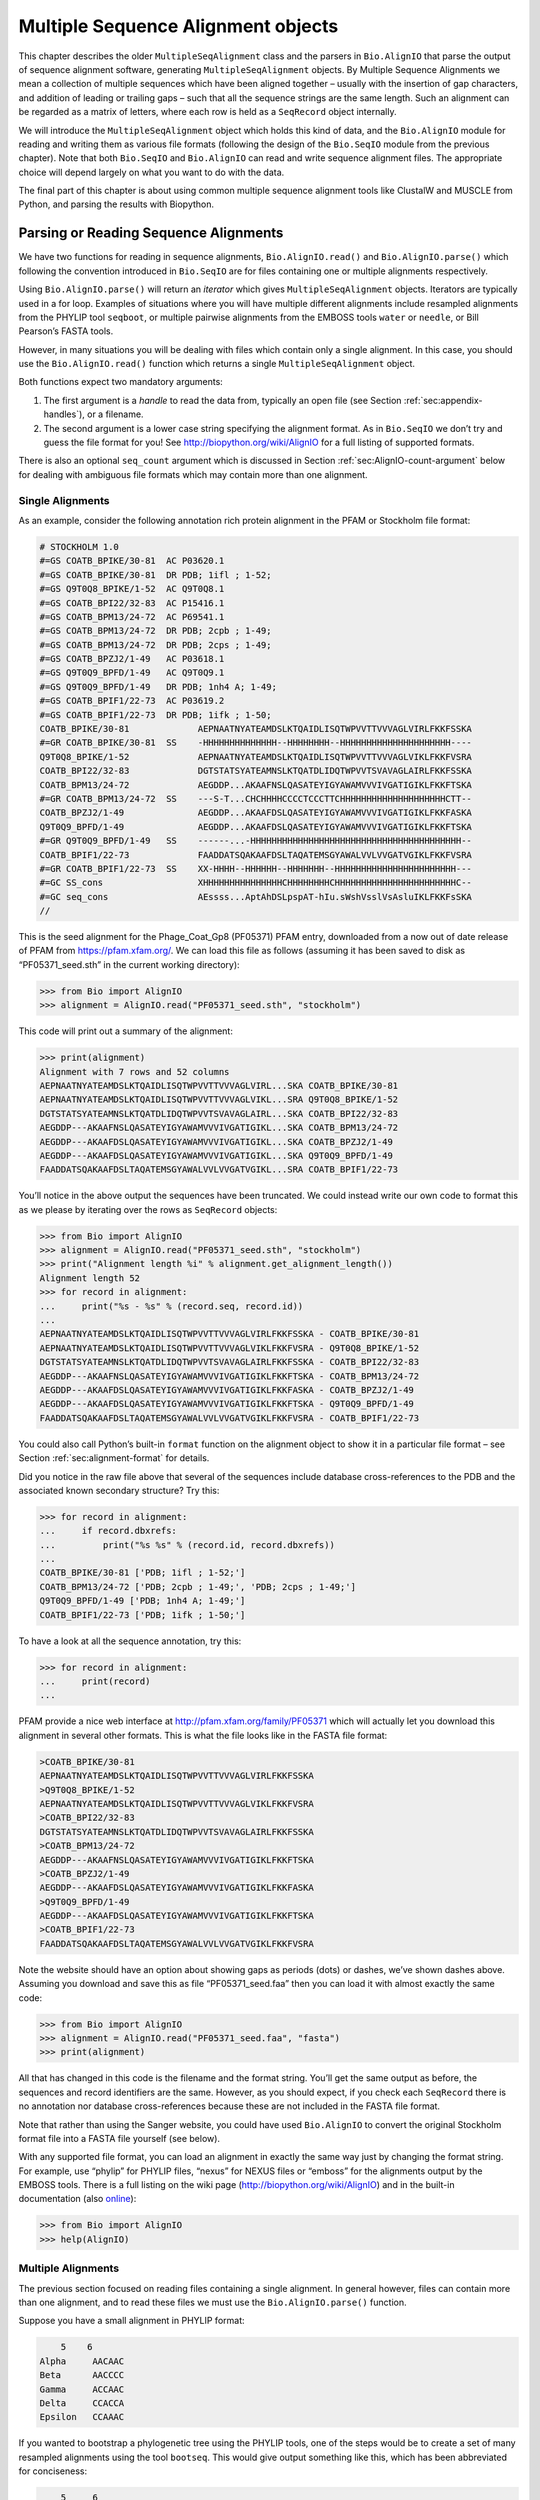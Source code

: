 .. _`chapter:msa`:

Multiple Sequence Alignment objects
===================================

This chapter describes the older ``MultipleSeqAlignment`` class and the
parsers in ``Bio.AlignIO`` that parse the output of sequence alignment
software, generating ``MultipleSeqAlignment`` objects. By Multiple
Sequence Alignments we mean a collection of multiple sequences which
have been aligned together – usually with the insertion of gap
characters, and addition of leading or trailing gaps – such that all the
sequence strings are the same length. Such an alignment can be regarded
as a matrix of letters, where each row is held as a ``SeqRecord`` object
internally.

We will introduce the ``MultipleSeqAlignment`` object which holds this
kind of data, and the ``Bio.AlignIO`` module for reading and writing
them as various file formats (following the design of the ``Bio.SeqIO``
module from the previous chapter). Note that both ``Bio.SeqIO`` and
``Bio.AlignIO`` can read and write sequence alignment files. The
appropriate choice will depend largely on what you want to do with the
data.

The final part of this chapter is about using common multiple sequence
alignment tools like ClustalW and MUSCLE from Python, and parsing the
results with Biopython.

Parsing or Reading Sequence Alignments
--------------------------------------

We have two functions for reading in sequence alignments,
``Bio.AlignIO.read()`` and ``Bio.AlignIO.parse()`` which following the
convention introduced in ``Bio.SeqIO`` are for files containing one or
multiple alignments respectively.

Using ``Bio.AlignIO.parse()`` will return an *iterator* which gives
``MultipleSeqAlignment`` objects. Iterators are typically used in a for
loop. Examples of situations where you will have multiple different
alignments include resampled alignments from the PHYLIP tool
``seqboot``, or multiple pairwise alignments from the EMBOSS tools
``water`` or ``needle``, or Bill Pearson’s FASTA tools.

However, in many situations you will be dealing with files which contain
only a single alignment. In this case, you should use the
``Bio.AlignIO.read()`` function which returns a single
``MultipleSeqAlignment`` object.

Both functions expect two mandatory arguments:

#. The first argument is a *handle* to read the data from, typically an
   open file (see
   Section :ref:`sec:appendix-handles`), or a
   filename.

#. The second argument is a lower case string specifying the alignment
   format. As in ``Bio.SeqIO`` we don’t try and guess the file format
   for you! See http://biopython.org/wiki/AlignIO for a full listing of
   supported formats.

There is also an optional ``seq_count`` argument which is discussed in
Section :ref:`sec:AlignIO-count-argument` below for dealing with
ambiguous file formats which may contain more than one alignment.

Single Alignments
~~~~~~~~~~~~~~~~~

As an example, consider the following annotation rich protein alignment
in the PFAM or Stockholm file format:

.. code:: text

   # STOCKHOLM 1.0
   #=GS COATB_BPIKE/30-81  AC P03620.1
   #=GS COATB_BPIKE/30-81  DR PDB; 1ifl ; 1-52;
   #=GS Q9T0Q8_BPIKE/1-52  AC Q9T0Q8.1
   #=GS COATB_BPI22/32-83  AC P15416.1
   #=GS COATB_BPM13/24-72  AC P69541.1
   #=GS COATB_BPM13/24-72  DR PDB; 2cpb ; 1-49;
   #=GS COATB_BPM13/24-72  DR PDB; 2cps ; 1-49;
   #=GS COATB_BPZJ2/1-49   AC P03618.1
   #=GS Q9T0Q9_BPFD/1-49   AC Q9T0Q9.1
   #=GS Q9T0Q9_BPFD/1-49   DR PDB; 1nh4 A; 1-49;
   #=GS COATB_BPIF1/22-73  AC P03619.2
   #=GS COATB_BPIF1/22-73  DR PDB; 1ifk ; 1-50;
   COATB_BPIKE/30-81             AEPNAATNYATEAMDSLKTQAIDLISQTWPVVTTVVVAGLVIRLFKKFSSKA
   #=GR COATB_BPIKE/30-81  SS    -HHHHHHHHHHHHHH--HHHHHHHH--HHHHHHHHHHHHHHHHHHHHH----
   Q9T0Q8_BPIKE/1-52             AEPNAATNYATEAMDSLKTQAIDLISQTWPVVTTVVVAGLVIKLFKKFVSRA
   COATB_BPI22/32-83             DGTSTATSYATEAMNSLKTQATDLIDQTWPVVTSVAVAGLAIRLFKKFSSKA
   COATB_BPM13/24-72             AEGDDP...AKAAFNSLQASATEYIGYAWAMVVVIVGATIGIKLFKKFTSKA
   #=GR COATB_BPM13/24-72  SS    ---S-T...CHCHHHHCCCCTCCCTTCHHHHHHHHHHHHHHHHHHHHCTT--
   COATB_BPZJ2/1-49              AEGDDP...AKAAFDSLQASATEYIGYAWAMVVVIVGATIGIKLFKKFASKA
   Q9T0Q9_BPFD/1-49              AEGDDP...AKAAFDSLQASATEYIGYAWAMVVVIVGATIGIKLFKKFTSKA
   #=GR Q9T0Q9_BPFD/1-49   SS    ------...-HHHHHHHHHHHHHHHHHHHHHHHHHHHHHHHHHHHHHHHH--
   COATB_BPIF1/22-73             FAADDATSQAKAAFDSLTAQATEMSGYAWALVVLVVGATVGIKLFKKFVSRA
   #=GR COATB_BPIF1/22-73  SS    XX-HHHH--HHHHHH--HHHHHHH--HHHHHHHHHHHHHHHHHHHHHHH---
   #=GC SS_cons                  XHHHHHHHHHHHHHHHCHHHHHHHHCHHHHHHHHHHHHHHHHHHHHHHHC--
   #=GC seq_cons                 AEssss...AptAhDSLpspAT-hIu.sWshVsslVsAsluIKLFKKFsSKA
   //

This is the seed alignment for the Phage_Coat_Gp8 (PF05371) PFAM entry,
downloaded from a now out of date release of PFAM from
https://pfam.xfam.org/. We can load this file as follows (assuming it
has been saved to disk as “PF05371_seed.sth” in the current working
directory):

.. doctest examples

.. code:: pycon

   >>> from Bio import AlignIO
   >>> alignment = AlignIO.read("PF05371_seed.sth", "stockholm")

This code will print out a summary of the alignment:

.. cont-doctest

.. code:: pycon

   >>> print(alignment)
   Alignment with 7 rows and 52 columns
   AEPNAATNYATEAMDSLKTQAIDLISQTWPVVTTVVVAGLVIRL...SKA COATB_BPIKE/30-81
   AEPNAATNYATEAMDSLKTQAIDLISQTWPVVTTVVVAGLVIKL...SRA Q9T0Q8_BPIKE/1-52
   DGTSTATSYATEAMNSLKTQATDLIDQTWPVVTSVAVAGLAIRL...SKA COATB_BPI22/32-83
   AEGDDP---AKAAFNSLQASATEYIGYAWAMVVVIVGATIGIKL...SKA COATB_BPM13/24-72
   AEGDDP---AKAAFDSLQASATEYIGYAWAMVVVIVGATIGIKL...SKA COATB_BPZJ2/1-49
   AEGDDP---AKAAFDSLQASATEYIGYAWAMVVVIVGATIGIKL...SKA Q9T0Q9_BPFD/1-49
   FAADDATSQAKAAFDSLTAQATEMSGYAWALVVLVVGATVGIKL...SRA COATB_BPIF1/22-73

You’ll notice in the above output the sequences have been truncated. We
could instead write our own code to format this as we please by
iterating over the rows as ``SeqRecord`` objects:

.. doctest examples

.. code:: pycon

   >>> from Bio import AlignIO
   >>> alignment = AlignIO.read("PF05371_seed.sth", "stockholm")
   >>> print("Alignment length %i" % alignment.get_alignment_length())
   Alignment length 52
   >>> for record in alignment:
   ...     print("%s - %s" % (record.seq, record.id))
   ...
   AEPNAATNYATEAMDSLKTQAIDLISQTWPVVTTVVVAGLVIRLFKKFSSKA - COATB_BPIKE/30-81
   AEPNAATNYATEAMDSLKTQAIDLISQTWPVVTTVVVAGLVIKLFKKFVSRA - Q9T0Q8_BPIKE/1-52
   DGTSTATSYATEAMNSLKTQATDLIDQTWPVVTSVAVAGLAIRLFKKFSSKA - COATB_BPI22/32-83
   AEGDDP---AKAAFNSLQASATEYIGYAWAMVVVIVGATIGIKLFKKFTSKA - COATB_BPM13/24-72
   AEGDDP---AKAAFDSLQASATEYIGYAWAMVVVIVGATIGIKLFKKFASKA - COATB_BPZJ2/1-49
   AEGDDP---AKAAFDSLQASATEYIGYAWAMVVVIVGATIGIKLFKKFTSKA - Q9T0Q9_BPFD/1-49
   FAADDATSQAKAAFDSLTAQATEMSGYAWALVVLVVGATVGIKLFKKFVSRA - COATB_BPIF1/22-73

You could also call Python’s built-in ``format`` function on the
alignment object to show it in a particular file format – see
Section :ref:`sec:alignment-format` for details.

Did you notice in the raw file above that several of the sequences
include database cross-references to the PDB and the associated known
secondary structure? Try this:

.. cont-doctest

.. code:: pycon

   >>> for record in alignment:
   ...     if record.dbxrefs:
   ...         print("%s %s" % (record.id, record.dbxrefs))
   ...
   COATB_BPIKE/30-81 ['PDB; 1ifl ; 1-52;']
   COATB_BPM13/24-72 ['PDB; 2cpb ; 1-49;', 'PDB; 2cps ; 1-49;']
   Q9T0Q9_BPFD/1-49 ['PDB; 1nh4 A; 1-49;']
   COATB_BPIF1/22-73 ['PDB; 1ifk ; 1-50;']

To have a look at all the sequence annotation, try this:

.. code:: pycon

   >>> for record in alignment:
   ...     print(record)
   ...

PFAM provide a nice web interface at http://pfam.xfam.org/family/PF05371
which will actually let you download this alignment in several other
formats. This is what the file looks like in the FASTA file format:

.. code:: text

   >COATB_BPIKE/30-81
   AEPNAATNYATEAMDSLKTQAIDLISQTWPVVTTVVVAGLVIRLFKKFSSKA
   >Q9T0Q8_BPIKE/1-52
   AEPNAATNYATEAMDSLKTQAIDLISQTWPVVTTVVVAGLVIKLFKKFVSRA
   >COATB_BPI22/32-83
   DGTSTATSYATEAMNSLKTQATDLIDQTWPVVTSVAVAGLAIRLFKKFSSKA
   >COATB_BPM13/24-72
   AEGDDP---AKAAFNSLQASATEYIGYAWAMVVVIVGATIGIKLFKKFTSKA
   >COATB_BPZJ2/1-49
   AEGDDP---AKAAFDSLQASATEYIGYAWAMVVVIVGATIGIKLFKKFASKA
   >Q9T0Q9_BPFD/1-49
   AEGDDP---AKAAFDSLQASATEYIGYAWAMVVVIVGATIGIKLFKKFTSKA
   >COATB_BPIF1/22-73
   FAADDATSQAKAAFDSLTAQATEMSGYAWALVVLVVGATVGIKLFKKFVSRA

Note the website should have an option about showing gaps as periods
(dots) or dashes, we’ve shown dashes above. Assuming you download and
save this as file “PF05371_seed.faa” then you can load it with almost
exactly the same code:

.. code:: pycon

   >>> from Bio import AlignIO
   >>> alignment = AlignIO.read("PF05371_seed.faa", "fasta")
   >>> print(alignment)

All that has changed in this code is the filename and the format string.
You’ll get the same output as before, the sequences and record
identifiers are the same. However, as you should expect, if you check
each ``SeqRecord`` there is no annotation nor database cross-references
because these are not included in the FASTA file format.

Note that rather than using the Sanger website, you could have used
``Bio.AlignIO`` to convert the original Stockholm format file into a
FASTA file yourself (see below).

With any supported file format, you can load an alignment in exactly the
same way just by changing the format string. For example, use “phylip”
for PHYLIP files, “nexus” for NEXUS files or “emboss” for the alignments
output by the EMBOSS tools. There is a full listing on the wiki page
(http://biopython.org/wiki/AlignIO) and in the built-in documentation
(also
`online <http://biopython.org/docs/\bpversion/api/Bio.AlignIO.html>`__):

.. code:: pycon

   >>> from Bio import AlignIO
   >>> help(AlignIO)

Multiple Alignments
~~~~~~~~~~~~~~~~~~~

The previous section focused on reading files containing a single
alignment. In general however, files can contain more than one
alignment, and to read these files we must use the
``Bio.AlignIO.parse()`` function.

Suppose you have a small alignment in PHYLIP format:

.. code:: text

       5    6
   Alpha     AACAAC
   Beta      AACCCC
   Gamma     ACCAAC
   Delta     CCACCA
   Epsilon   CCAAAC

If you wanted to bootstrap a phylogenetic tree using the PHYLIP tools,
one of the steps would be to create a set of many resampled alignments
using the tool ``bootseq``. This would give output something like this,
which has been abbreviated for conciseness:

.. code:: text

       5     6
   Alpha     AAACCA
   Beta      AAACCC
   Gamma     ACCCCA
   Delta     CCCAAC
   Epsilon   CCCAAA
       5     6
   Alpha     AAACAA
   Beta      AAACCC
   Gamma     ACCCAA
   Delta     CCCACC
   Epsilon   CCCAAA
       5     6
   Alpha     AAAAAC
   Beta      AAACCC
   Gamma     AACAAC
   Delta     CCCCCA
   Epsilon   CCCAAC
   ...
       5     6
   Alpha     AAAACC
   Beta      ACCCCC
   Gamma     AAAACC
   Delta     CCCCAA
   Epsilon   CAAACC

If you wanted to read this in using ``Bio.AlignIO`` you could use:

.. code:: pycon

   >>> from Bio import AlignIO
   >>> alignments = AlignIO.parse("resampled.phy", "phylip")
   >>> for alignment in alignments:
   ...     print(alignment)
   ...     print()
   ...

This would give the following output, again abbreviated for display:

.. code:: text

   Alignment with 5 rows and 6 columns
   AAACCA Alpha
   AAACCC Beta
   ACCCCA Gamma
   CCCAAC Delta
   CCCAAA Epsilon

   Alignment with 5 rows and 6 columns
   AAACAA Alpha
   AAACCC Beta
   ACCCAA Gamma
   CCCACC Delta
   CCCAAA Epsilon

   Alignment with 5 rows and 6 columns
   AAAAAC Alpha
   AAACCC Beta
   AACAAC Gamma
   CCCCCA Delta
   CCCAAC Epsilon

   ...

   Alignment with 5 rows and 6 columns
   AAAACC Alpha
   ACCCCC Beta
   AAAACC Gamma
   CCCCAA Delta
   CAAACC Epsilon

As with the function ``Bio.SeqIO.parse()``, using
``Bio.AlignIO.parse()`` returns an iterator. If you want to keep all the
alignments in memory at once, which will allow you to access them in any
order, then turn the iterator into a list:

.. code:: pycon

   >>> from Bio import AlignIO
   >>> alignments = list(AlignIO.parse("resampled.phy", "phylip"))
   >>> last_align = alignments[-1]
   >>> first_align = alignments[0]

.. _`sec:AlignIO-count-argument`:

Ambiguous Alignments
~~~~~~~~~~~~~~~~~~~~

Many alignment file formats can explicitly store more than one
alignment, and the division between each alignment is clear. However,
when a general sequence file format has been used there is no such block
structure. The most common such situation is when alignments have been
saved in the FASTA file format. For example consider the following:

.. code:: text

   >Alpha
   ACTACGACTAGCTCAG--G
   >Beta
   ACTACCGCTAGCTCAGAAG
   >Gamma
   ACTACGGCTAGCACAGAAG
   >Alpha
   ACTACGACTAGCTCAGG--
   >Beta
   ACTACCGCTAGCTCAGAAG
   >Gamma
   ACTACGGCTAGCACAGAAG

This could be a single alignment containing six sequences (with repeated
identifiers). Or, judging from the identifiers, this is probably two
different alignments each with three sequences, which happen to all have
the same length.

What about this next example?

.. code:: text

   >Alpha
   ACTACGACTAGCTCAG--G
   >Beta
   ACTACCGCTAGCTCAGAAG
   >Alpha
   ACTACGACTAGCTCAGG--
   >Gamma
   ACTACGGCTAGCACAGAAG
   >Alpha
   ACTACGACTAGCTCAGG--
   >Delta
   ACTACGGCTAGCACAGAAG

Again, this could be a single alignment with six sequences. However this
time based on the identifiers we might guess this is three pairwise
alignments which by chance have all got the same lengths.

This final example is similar:

.. code:: text

   >Alpha
   ACTACGACTAGCTCAG--G
   >XXX
   ACTACCGCTAGCTCAGAAG
   >Alpha
   ACTACGACTAGCTCAGG
   >YYY
   ACTACGGCAAGCACAGG
   >Alpha
   --ACTACGAC--TAGCTCAGG
   >ZZZ
   GGACTACGACAATAGCTCAGG

In this third example, because of the differing lengths, this cannot be
treated as a single alignment containing all six records. However, it
could be three pairwise alignments.

Clearly trying to store more than one alignment in a FASTA file is not
ideal. However, if you are forced to deal with these as input files
``Bio.AlignIO`` can cope with the most common situation where all the
alignments have the same number of records. One example of this is a
collection of pairwise alignments, which can be produced by the EMBOSS
tools ``needle`` and ``water`` – although in this situation,
``Bio.AlignIO`` should be able to understand their native output using
“emboss” as the format string.

To interpret these FASTA examples as several separate alignments, we can
use ``Bio.AlignIO.parse()`` with the optional ``seq_count`` argument
which specifies how many sequences are expected in each alignment (in
these examples, 3, 2 and 2 respectively). For example, using the third
example as the input data:

.. code:: pycon

   >>> for alignment in AlignIO.parse(handle, "fasta", seq_count=2):
   ...     print("Alignment length %i" % alignment.get_alignment_length())
   ...     for record in alignment:
   ...         print("%s - %s" % (record.seq, record.id))
   ...     print()
   ...

giving:

.. code:: text

   Alignment length 19
   ACTACGACTAGCTCAG--G - Alpha
   ACTACCGCTAGCTCAGAAG - XXX

   Alignment length 17
   ACTACGACTAGCTCAGG - Alpha
   ACTACGGCAAGCACAGG - YYY

   Alignment length 21
   --ACTACGAC--TAGCTCAGG - Alpha
   GGACTACGACAATAGCTCAGG - ZZZ

Using ``Bio.AlignIO.read()`` or ``Bio.AlignIO.parse()`` without the
``seq_count`` argument would give a single alignment containing all six
records for the first two examples. For the third example, an exception
would be raised because the lengths differ preventing them being turned
into a single alignment.

If the file format itself has a block structure allowing ``Bio.AlignIO``
to determine the number of sequences in each alignment directly, then
the ``seq_count`` argument is not needed. If it is supplied, and doesn’t
agree with the file contents, an error is raised.

Note that this optional ``seq_count`` argument assumes each alignment in
the file has the same number of sequences. Hypothetically you may come
across stranger situations, for example a FASTA file containing several
alignments each with a different number of sequences – although I would
love to hear of a real world example of this. Assuming you cannot get
the data in a nicer file format, there is no straight forward way to
deal with this using ``Bio.AlignIO``. In this case, you could consider
reading in the sequences themselves using ``Bio.SeqIO`` and batching
them together to create the alignments as appropriate.

Writing Alignments
------------------

We’ve talked about using ``Bio.AlignIO.read()`` and
``Bio.AlignIO.parse()`` for alignment input (reading files), and now
we’ll look at ``Bio.AlignIO.write()`` which is for alignment output
(writing files). This is a function taking three arguments: some
``MultipleSeqAlignment`` objects (or for backwards compatibility the
obsolete ``Alignment`` objects), a handle or filename to write to, and a
sequence format.

Here is an example, where we start by creating a few
``MultipleSeqAlignment`` objects the hard way (by hand, rather than by
loading them from a file). Note we create some ``SeqRecord`` objects to
construct the alignment from.

.. doctest

.. code:: pycon

   >>> from Bio.Seq import Seq
   >>> from Bio.SeqRecord import SeqRecord
   >>> from Bio.Align import MultipleSeqAlignment
   >>> align1 = MultipleSeqAlignment(
   ...     [
   ...         SeqRecord(Seq("ACTGCTAGCTAG"), id="Alpha"),
   ...         SeqRecord(Seq("ACT-CTAGCTAG"), id="Beta"),
   ...         SeqRecord(Seq("ACTGCTAGDTAG"), id="Gamma"),
   ...     ]
   ... )
   >>> align2 = MultipleSeqAlignment(
   ...     [
   ...         SeqRecord(Seq("GTCAGC-AG"), id="Delta"),
   ...         SeqRecord(Seq("GACAGCTAG"), id="Epsilon"),
   ...         SeqRecord(Seq("GTCAGCTAG"), id="Zeta"),
   ...     ]
   ... )
   >>> align3 = MultipleSeqAlignment(
   ...     [
   ...         SeqRecord(Seq("ACTAGTACAGCTG"), id="Eta"),
   ...         SeqRecord(Seq("ACTAGTACAGCT-"), id="Theta"),
   ...         SeqRecord(Seq("-CTACTACAGGTG"), id="Iota"),
   ...     ]
   ... )
   >>> my_alignments = [align1, align2, align3]

Now we have a list of ``Alignment`` objects, we’ll write them to a
PHYLIP format file:

.. code:: pycon

   >>> from Bio import AlignIO
   >>> AlignIO.write(my_alignments, "my_example.phy", "phylip")

And if you open this file in your favorite text editor it should look
like this:

.. code:: text

    3 12
   Alpha      ACTGCTAGCT AG
   Beta       ACT-CTAGCT AG
   Gamma      ACTGCTAGDT AG
    3 9
   Delta      GTCAGC-AG
   Epislon    GACAGCTAG
   Zeta       GTCAGCTAG
    3 13
   Eta        ACTAGTACAG CTG
   Theta      ACTAGTACAG CT-
   Iota       -CTACTACAG GTG

Its more common to want to load an existing alignment, and save that,
perhaps after some simple manipulation like removing certain rows or
columns.

Suppose you wanted to know how many alignments the
``Bio.AlignIO.write()`` function wrote to the handle? If your alignments
were in a list like the example above, you could just use
``len(my_alignments)``, however you can’t do that when your records come
from a generator/iterator. Therefore the ``Bio.AlignIO.write()``
function returns the number of alignments written to the file.

*Note* - If you tell the ``Bio.AlignIO.write()`` function to write to a
file that already exists, the old file will be overwritten without any
warning.

.. _`sec:converting-alignments`:

Converting between sequence alignment file formats
~~~~~~~~~~~~~~~~~~~~~~~~~~~~~~~~~~~~~~~~~~~~~~~~~~

Converting between sequence alignment file formats with ``Bio.AlignIO``
works in the same way as converting between sequence file formats with
``Bio.SeqIO``
(Section :ref:`sec:SeqIO-conversion`). We load
generally the alignment(s) using ``Bio.AlignIO.parse()`` and then save
them using the ``Bio.AlignIO.write()`` – or just use the
``Bio.AlignIO.convert()`` helper function.

For this example, we’ll load the PFAM/Stockholm format file used earlier
and save it as a Clustal W format file:

.. code:: pycon

   >>> from Bio import AlignIO
   >>> count = AlignIO.convert("PF05371_seed.sth", "stockholm", "PF05371_seed.aln", "clustal")
   >>> print("Converted %i alignments" % count)
   Converted 1 alignments

Or, using ``Bio.AlignIO.parse()`` and ``Bio.AlignIO.write()``:

.. code:: pycon

   >>> from Bio import AlignIO
   >>> alignments = AlignIO.parse("PF05371_seed.sth", "stockholm")
   >>> count = AlignIO.write(alignments, "PF05371_seed.aln", "clustal")
   >>> print("Converted %i alignments" % count)
   Converted 1 alignments

The ``Bio.AlignIO.write()`` function expects to be given multiple
alignment objects. In the example above we gave it the alignment
iterator returned by ``Bio.AlignIO.parse()``.

In this case, we know there is only one alignment in the file so we
could have used ``Bio.AlignIO.read()`` instead, but notice we have to
pass this alignment to ``Bio.AlignIO.write()`` as a single element list:

.. code:: pycon

   >>> from Bio import AlignIO
   >>> alignment = AlignIO.read("PF05371_seed.sth", "stockholm")
   >>> AlignIO.write([alignment], "PF05371_seed.aln", "clustal")

Either way, you should end up with the same new Clustal W format file
“PF05371_seed.aln” with the following content:

.. code:: text

   CLUSTAL X (1.81) multiple sequence alignment


   COATB_BPIKE/30-81                   AEPNAATNYATEAMDSLKTQAIDLISQTWPVVTTVVVAGLVIRLFKKFSS
   Q9T0Q8_BPIKE/1-52                   AEPNAATNYATEAMDSLKTQAIDLISQTWPVVTTVVVAGLVIKLFKKFVS
   COATB_BPI22/32-83                   DGTSTATSYATEAMNSLKTQATDLIDQTWPVVTSVAVAGLAIRLFKKFSS
   COATB_BPM13/24-72                   AEGDDP---AKAAFNSLQASATEYIGYAWAMVVVIVGATIGIKLFKKFTS
   COATB_BPZJ2/1-49                    AEGDDP---AKAAFDSLQASATEYIGYAWAMVVVIVGATIGIKLFKKFAS
   Q9T0Q9_BPFD/1-49                    AEGDDP---AKAAFDSLQASATEYIGYAWAMVVVIVGATIGIKLFKKFTS
   COATB_BPIF1/22-73                   FAADDATSQAKAAFDSLTAQATEMSGYAWALVVLVVGATVGIKLFKKFVS

   COATB_BPIKE/30-81                   KA
   Q9T0Q8_BPIKE/1-52                   RA
   COATB_BPI22/32-83                   KA
   COATB_BPM13/24-72                   KA
   COATB_BPZJ2/1-49                    KA
   Q9T0Q9_BPFD/1-49                    KA
   COATB_BPIF1/22-73                   RA

Alternatively, you could make a PHYLIP format file which we’ll name
“PF05371_seed.phy”:

.. code:: pycon

   >>> from Bio import AlignIO
   >>> AlignIO.convert("PF05371_seed.sth", "stockholm", "PF05371_seed.phy", "phylip")

This time the output looks like this:

.. code:: text

    7 52
   COATB_BPIK AEPNAATNYA TEAMDSLKTQ AIDLISQTWP VVTTVVVAGL VIRLFKKFSS
   Q9T0Q8_BPI AEPNAATNYA TEAMDSLKTQ AIDLISQTWP VVTTVVVAGL VIKLFKKFVS
   COATB_BPI2 DGTSTATSYA TEAMNSLKTQ ATDLIDQTWP VVTSVAVAGL AIRLFKKFSS
   COATB_BPM1 AEGDDP---A KAAFNSLQAS ATEYIGYAWA MVVVIVGATI GIKLFKKFTS
   COATB_BPZJ AEGDDP---A KAAFDSLQAS ATEYIGYAWA MVVVIVGATI GIKLFKKFAS
   Q9T0Q9_BPF AEGDDP---A KAAFDSLQAS ATEYIGYAWA MVVVIVGATI GIKLFKKFTS
   COATB_BPIF FAADDATSQA KAAFDSLTAQ ATEMSGYAWA LVVLVVGATV GIKLFKKFVS

              KA
              RA
              KA
              KA
              KA
              KA
              RA

One of the big handicaps of the original PHYLIP alignment file format is
that the sequence identifiers are strictly truncated at ten characters.
In this example, as you can see the resulting names are still unique -
but they are not very readable. As a result, a more relaxed variant of
the original PHYLIP format is now quite widely used:

.. code:: pycon

   >>> from Bio import AlignIO
   >>> AlignIO.convert("PF05371_seed.sth", "stockholm", "PF05371_seed.phy", "phylip-relaxed")

This time the output looks like this, using a longer indentation to
allow all the identifiers to be given in full:

.. code:: text

    7 52
   COATB_BPIKE/30-81  AEPNAATNYA TEAMDSLKTQ AIDLISQTWP VVTTVVVAGL VIRLFKKFSS
   Q9T0Q8_BPIKE/1-52  AEPNAATNYA TEAMDSLKTQ AIDLISQTWP VVTTVVVAGL VIKLFKKFVS
   COATB_BPI22/32-83  DGTSTATSYA TEAMNSLKTQ ATDLIDQTWP VVTSVAVAGL AIRLFKKFSS
   COATB_BPM13/24-72  AEGDDP---A KAAFNSLQAS ATEYIGYAWA MVVVIVGATI GIKLFKKFTS
   COATB_BPZJ2/1-49   AEGDDP---A KAAFDSLQAS ATEYIGYAWA MVVVIVGATI GIKLFKKFAS
   Q9T0Q9_BPFD/1-49   AEGDDP---A KAAFDSLQAS ATEYIGYAWA MVVVIVGATI GIKLFKKFTS
   COATB_BPIF1/22-73  FAADDATSQA KAAFDSLTAQ ATEMSGYAWA LVVLVVGATV GIKLFKKFVS

                      KA
                      RA
                      KA
                      KA
                      KA
                      KA
                      RA

If you have to work with the original strict PHYLIP format, then you may
need to compress the identifiers somehow – or assign your own names or
numbering system. This following bit of code manipulates the record
identifiers before saving the output:

.. code:: pycon

   >>> from Bio import AlignIO
   >>> alignment = AlignIO.read("PF05371_seed.sth", "stockholm")
   >>> name_mapping = {}
   >>> for i, record in enumerate(alignment):
   ...     name_mapping[i] = record.id
   ...     record.id = "seq%i" % i
   ...
   >>> print(name_mapping)
   {0: 'COATB_BPIKE/30-81', 1: 'Q9T0Q8_BPIKE/1-52', 2: 'COATB_BPI22/32-83', 3: 'COATB_BPM13/24-72', 4: 'COATB_BPZJ2/1-49', 5: 'Q9T0Q9_BPFD/1-49', 6: 'COATB_BPIF1/22-73'}
   >>> AlignIO.write([alignment], "PF05371_seed.phy", "phylip")

This code used a Python dictionary to record a simple mapping from the
new sequence system to the original identifier:

.. code:: python

   {
       0: "COATB_BPIKE/30-81",
       1: "Q9T0Q8_BPIKE/1-52",
       2: "COATB_BPI22/32-83",
       # ...
   }

Here is the new (strict) PHYLIP format output:

.. code:: text

    7 52
   seq0       AEPNAATNYA TEAMDSLKTQ AIDLISQTWP VVTTVVVAGL VIRLFKKFSS
   seq1       AEPNAATNYA TEAMDSLKTQ AIDLISQTWP VVTTVVVAGL VIKLFKKFVS
   seq2       DGTSTATSYA TEAMNSLKTQ ATDLIDQTWP VVTSVAVAGL AIRLFKKFSS
   seq3       AEGDDP---A KAAFNSLQAS ATEYIGYAWA MVVVIVGATI GIKLFKKFTS
   seq4       AEGDDP---A KAAFDSLQAS ATEYIGYAWA MVVVIVGATI GIKLFKKFAS
   seq5       AEGDDP---A KAAFDSLQAS ATEYIGYAWA MVVVIVGATI GIKLFKKFTS
   seq6       FAADDATSQA KAAFDSLTAQ ATEMSGYAWA LVVLVVGATV GIKLFKKFVS

              KA
              RA
              KA
              KA
              KA
              KA
              RA

In general, because of the identifier limitation, working with *strict*
PHYLIP file formats shouldn’t be your first choice. Using the
PFAM/Stockholm format on the other hand allows you to record a lot of
additional annotation too.

.. _`sec:alignment-format`:

Getting your alignment objects as formatted strings
~~~~~~~~~~~~~~~~~~~~~~~~~~~~~~~~~~~~~~~~~~~~~~~~~~~

The ``Bio.AlignIO`` interface is based on handles, which means if you
want to get your alignment(s) into a string in a particular file format
you need to do a little bit more work (see below). However, you will
probably prefer to call Python’s built-in ``format`` function on the
alignment object. This takes an output format specification as a single
argument, a lower case string which is supported by ``Bio.AlignIO`` as
an output format. For example:

.. code:: pycon

   >>> from Bio import AlignIO
   >>> alignment = AlignIO.read("PF05371_seed.sth", "stockholm")
   >>> print(format(alignment, "clustal"))
   CLUSTAL X (1.81) multiple sequence alignment


   COATB_BPIKE/30-81                   AEPNAATNYATEAMDSLKTQAIDLISQTWPVVTTVVVAGLVIRLFKKFSS
   Q9T0Q8_BPIKE/1-52                   AEPNAATNYATEAMDSLKTQAIDLISQTWPVVTTVVVAGLVIKLFKKFVS
   COATB_BPI22/32-83                   DGTSTATSYATEAMNSLKTQATDLIDQTWPVVTSVAVAGLAIRLFKKFSS
   ...

Without an output format specification, ``format`` returns the same
output as ``str``.

As described in
Section :ref:`sec:SeqRecord-format`, the
``SeqRecord`` object has a similar method using output formats supported
by ``Bio.SeqIO``.

Internally ``format`` is calling ``Bio.AlignIO.write()`` with a
``StringIO`` handle. You can do this in your own code if for example you
are using an older version of Biopython:

.. code:: pycon

   >>> from io import StringIO
   >>> from Bio import AlignIO
   >>> alignments = AlignIO.parse("PF05371_seed.sth", "stockholm")
   >>> out_handle = StringIO()
   >>> AlignIO.write(alignments, out_handle, "clustal")
   1
   >>> clustal_data = out_handle.getvalue()
   >>> print(clustal_data)
   CLUSTAL X (1.81) multiple sequence alignment


   COATB_BPIKE/30-81                   AEPNAATNYATEAMDSLKTQAIDLISQTWPVVTTVVVAGLVIRLFKKFSS
   Q9T0Q8_BPIKE/1-52                   AEPNAATNYATEAMDSLKTQAIDLISQTWPVVTTVVVAGLVIKLFKKFVS
   COATB_BPI22/32-83                   DGTSTATSYATEAMNSLKTQATDLIDQTWPVVTSVAVAGLAIRLFKKFSS
   COATB_BPM13/24-72                   AEGDDP---AKAAFNSLQASATEYIGYAWAMVVVIVGATIGIKLFKKFTS
   ...

.. _`sec:manipulating-alignments`:

Manipulating Alignments
-----------------------

Now that we’ve covered loading and saving alignments, we’ll look at what
else you can do with them.

Slicing alignments
~~~~~~~~~~~~~~~~~~

First of all, in some senses the alignment objects act like a Python
``list`` of ``SeqRecord`` objects (the rows). With this model in mind
hopefully the actions of ``len()`` (the number of rows) and iteration
(each row as a ``SeqRecord``) make sense:

.. doctest examples

.. code:: pycon

   >>> from Bio import AlignIO
   >>> alignment = AlignIO.read("PF05371_seed.sth", "stockholm")
   >>> print("Number of rows: %i" % len(alignment))
   Number of rows: 7
   >>> for record in alignment:
   ...     print("%s - %s" % (record.seq, record.id))
   ...
   AEPNAATNYATEAMDSLKTQAIDLISQTWPVVTTVVVAGLVIRLFKKFSSKA - COATB_BPIKE/30-81
   AEPNAATNYATEAMDSLKTQAIDLISQTWPVVTTVVVAGLVIKLFKKFVSRA - Q9T0Q8_BPIKE/1-52
   DGTSTATSYATEAMNSLKTQATDLIDQTWPVVTSVAVAGLAIRLFKKFSSKA - COATB_BPI22/32-83
   AEGDDP---AKAAFNSLQASATEYIGYAWAMVVVIVGATIGIKLFKKFTSKA - COATB_BPM13/24-72
   AEGDDP---AKAAFDSLQASATEYIGYAWAMVVVIVGATIGIKLFKKFASKA - COATB_BPZJ2/1-49
   AEGDDP---AKAAFDSLQASATEYIGYAWAMVVVIVGATIGIKLFKKFTSKA - Q9T0Q9_BPFD/1-49
   FAADDATSQAKAAFDSLTAQATEMSGYAWALVVLVVGATVGIKLFKKFVSRA - COATB_BPIF1/22-73

You can also use the list-like ``append`` and ``extend`` methods to add
more rows to the alignment (as ``SeqRecord`` objects). Keeping the list
metaphor in mind, simple slicing of the alignment should also make sense
- it selects some of the rows giving back another alignment object:

.. cont-doctest

.. code:: pycon

   >>> print(alignment)
   Alignment with 7 rows and 52 columns
   AEPNAATNYATEAMDSLKTQAIDLISQTWPVVTTVVVAGLVIRL...SKA COATB_BPIKE/30-81
   AEPNAATNYATEAMDSLKTQAIDLISQTWPVVTTVVVAGLVIKL...SRA Q9T0Q8_BPIKE/1-52
   DGTSTATSYATEAMNSLKTQATDLIDQTWPVVTSVAVAGLAIRL...SKA COATB_BPI22/32-83
   AEGDDP---AKAAFNSLQASATEYIGYAWAMVVVIVGATIGIKL...SKA COATB_BPM13/24-72
   AEGDDP---AKAAFDSLQASATEYIGYAWAMVVVIVGATIGIKL...SKA COATB_BPZJ2/1-49
   AEGDDP---AKAAFDSLQASATEYIGYAWAMVVVIVGATIGIKL...SKA Q9T0Q9_BPFD/1-49
   FAADDATSQAKAAFDSLTAQATEMSGYAWALVVLVVGATVGIKL...SRA COATB_BPIF1/22-73
   >>> print(alignment[3:7])
   Alignment with 4 rows and 52 columns
   AEGDDP---AKAAFNSLQASATEYIGYAWAMVVVIVGATIGIKL...SKA COATB_BPM13/24-72
   AEGDDP---AKAAFDSLQASATEYIGYAWAMVVVIVGATIGIKL...SKA COATB_BPZJ2/1-49
   AEGDDP---AKAAFDSLQASATEYIGYAWAMVVVIVGATIGIKL...SKA Q9T0Q9_BPFD/1-49
   FAADDATSQAKAAFDSLTAQATEMSGYAWALVVLVVGATVGIKL...SRA COATB_BPIF1/22-73

What if you wanted to select by column? Those of you who have used the
NumPy matrix or array objects won’t be surprised at this - you use a
double index.

.. cont-doctest

.. code:: pycon

   >>> print(alignment[2, 6])
   T

Using two integer indices pulls out a single letter, short hand for
this:

.. cont-doctest

.. code:: pycon

   >>> print(alignment[2].seq[6])
   T

You can pull out a single column as a string like this:

.. cont-doctest

.. code:: pycon

   >>> print(alignment[:, 6])
   TTT---T

You can also select a range of columns. For example, to pick out those
same three rows we extracted earlier, but take just their first six
columns:

.. cont-doctest

.. code:: pycon

   >>> print(alignment[3:6, :6])
   Alignment with 3 rows and 6 columns
   AEGDDP COATB_BPM13/24-72
   AEGDDP COATB_BPZJ2/1-49
   AEGDDP Q9T0Q9_BPFD/1-49

Leaving the first index as ``:`` means take all the rows:

.. cont-doctest

.. code:: pycon

   >>> print(alignment[:, :6])
   Alignment with 7 rows and 6 columns
   AEPNAA COATB_BPIKE/30-81
   AEPNAA Q9T0Q8_BPIKE/1-52
   DGTSTA COATB_BPI22/32-83
   AEGDDP COATB_BPM13/24-72
   AEGDDP COATB_BPZJ2/1-49
   AEGDDP Q9T0Q9_BPFD/1-49
   FAADDA COATB_BPIF1/22-73

This brings us to a neat way to remove a section. Notice columns 7, 8
and 9 which are gaps in three of the seven sequences:

.. cont-doctest

.. code:: pycon

   >>> print(alignment[:, 6:9])
   Alignment with 7 rows and 3 columns
   TNY COATB_BPIKE/30-81
   TNY Q9T0Q8_BPIKE/1-52
   TSY COATB_BPI22/32-83
   --- COATB_BPM13/24-72
   --- COATB_BPZJ2/1-49
   --- Q9T0Q9_BPFD/1-49
   TSQ COATB_BPIF1/22-73

Again, you can slice to get everything after the ninth column:

.. cont-doctest

.. code:: pycon

   >>> print(alignment[:, 9:])
   Alignment with 7 rows and 43 columns
   ATEAMDSLKTQAIDLISQTWPVVTTVVVAGLVIRLFKKFSSKA COATB_BPIKE/30-81
   ATEAMDSLKTQAIDLISQTWPVVTTVVVAGLVIKLFKKFVSRA Q9T0Q8_BPIKE/1-52
   ATEAMNSLKTQATDLIDQTWPVVTSVAVAGLAIRLFKKFSSKA COATB_BPI22/32-83
   AKAAFNSLQASATEYIGYAWAMVVVIVGATIGIKLFKKFTSKA COATB_BPM13/24-72
   AKAAFDSLQASATEYIGYAWAMVVVIVGATIGIKLFKKFASKA COATB_BPZJ2/1-49
   AKAAFDSLQASATEYIGYAWAMVVVIVGATIGIKLFKKFTSKA Q9T0Q9_BPFD/1-49
   AKAAFDSLTAQATEMSGYAWALVVLVVGATVGIKLFKKFVSRA COATB_BPIF1/22-73

Now, the interesting thing is that addition of alignment objects works
by column. This lets you do this as a way to remove a block of columns:

.. cont-doctest

.. code:: pycon

   >>> edited = alignment[:, :6] + alignment[:, 9:]
   >>> print(edited)
   Alignment with 7 rows and 49 columns
   AEPNAAATEAMDSLKTQAIDLISQTWPVVTTVVVAGLVIRLFKKFSSKA COATB_BPIKE/30-81
   AEPNAAATEAMDSLKTQAIDLISQTWPVVTTVVVAGLVIKLFKKFVSRA Q9T0Q8_BPIKE/1-52
   DGTSTAATEAMNSLKTQATDLIDQTWPVVTSVAVAGLAIRLFKKFSSKA COATB_BPI22/32-83
   AEGDDPAKAAFNSLQASATEYIGYAWAMVVVIVGATIGIKLFKKFTSKA COATB_BPM13/24-72
   AEGDDPAKAAFDSLQASATEYIGYAWAMVVVIVGATIGIKLFKKFASKA COATB_BPZJ2/1-49
   AEGDDPAKAAFDSLQASATEYIGYAWAMVVVIVGATIGIKLFKKFTSKA Q9T0Q9_BPFD/1-49
   FAADDAAKAAFDSLTAQATEMSGYAWALVVLVVGATVGIKLFKKFVSRA COATB_BPIF1/22-73

Another common use of alignment addition would be to combine alignments
for several different genes into a meta-alignment. Watch out though -
the identifiers need to match up (see
Section :ref:`sec:SeqRecord-addition` for how
adding ``SeqRecord`` objects works). You may find it helpful to first
sort the alignment rows alphabetically by id:

.. cont-doctest

.. code:: pycon

   >>> edited.sort()
   >>> print(edited)
   Alignment with 7 rows and 49 columns
   DGTSTAATEAMNSLKTQATDLIDQTWPVVTSVAVAGLAIRLFKKFSSKA COATB_BPI22/32-83
   FAADDAAKAAFDSLTAQATEMSGYAWALVVLVVGATVGIKLFKKFVSRA COATB_BPIF1/22-73
   AEPNAAATEAMDSLKTQAIDLISQTWPVVTTVVVAGLVIRLFKKFSSKA COATB_BPIKE/30-81
   AEGDDPAKAAFNSLQASATEYIGYAWAMVVVIVGATIGIKLFKKFTSKA COATB_BPM13/24-72
   AEGDDPAKAAFDSLQASATEYIGYAWAMVVVIVGATIGIKLFKKFASKA COATB_BPZJ2/1-49
   AEPNAAATEAMDSLKTQAIDLISQTWPVVTTVVVAGLVIKLFKKFVSRA Q9T0Q8_BPIKE/1-52
   AEGDDPAKAAFDSLQASATEYIGYAWAMVVVIVGATIGIKLFKKFTSKA Q9T0Q9_BPFD/1-49

Note that you can only add two alignments together if they have the same
number of rows.

Alignments as arrays
~~~~~~~~~~~~~~~~~~~~

Depending on what you are doing, it can be more useful to turn the
alignment object into an array of letters – and you can do this with
NumPy:

.. doctest examples lib:numpy

.. code:: pycon

   >>> import numpy as np
   >>> from Bio import AlignIO
   >>> alignment = AlignIO.read("PF05371_seed.sth", "stockholm")
   >>> align_array = np.array(alignment)
   >>> print("Array shape %i by %i" % align_array.shape)
   Array shape 7 by 52
   >>> align_array[:, :10]  # doctest:+ELLIPSIS
   array([['A', 'E', 'P', 'N', 'A', 'A', 'T', 'N', 'Y', 'A'],
          ['A', 'E', 'P', 'N', 'A', 'A', 'T', 'N', 'Y', 'A'],
          ['D', 'G', 'T', 'S', 'T', 'A', 'T', 'S', 'Y', 'A'],
          ['A', 'E', 'G', 'D', 'D', 'P', '-', '-', '-', 'A'],
          ['A', 'E', 'G', 'D', 'D', 'P', '-', '-', '-', 'A'],
          ['A', 'E', 'G', 'D', 'D', 'P', '-', '-', '-', 'A'],
          ['F', 'A', 'A', 'D', 'D', 'A', 'T', 'S', 'Q', 'A']],...

Note that this leaves the original Biopython alignment object and the
NumPy array in memory as separate objects - editing one will not update
the other!

Counting substitutions
~~~~~~~~~~~~~~~~~~~~~~

The ``substitutions`` property of an alignment reports how often letters
in the alignment are substituted for each other. This is calculated by
taking all pairs of rows in the alignment, counting the number of times
two letters are aligned to each other, and summing this over all pairs.
For example,

.. doctest

.. code:: pycon

   >>> from Bio.Seq import Seq
   >>> from Bio.SeqRecord import SeqRecord
   >>> from Bio.Align import MultipleSeqAlignment
   >>> msa = MultipleSeqAlignment(
   ...     [
   ...         SeqRecord(Seq("ACTCCTA"), id="seq1"),
   ...         SeqRecord(Seq("AAT-CTA"), id="seq2"),
   ...         SeqRecord(Seq("CCTACT-"), id="seq3"),
   ...         SeqRecord(Seq("TCTCCTC"), id="seq4"),
   ...     ]
   ... )
   >>> print(msa)
   Alignment with 4 rows and 7 columns
   ACTCCTA seq1
   AAT-CTA seq2
   CCTACT- seq3
   TCTCCTC seq4
   >>> substitutions = msa.substitutions
   >>> print(substitutions)
       A    C    T
   A 2.0  4.5  1.0
   C 4.5 10.0  0.5
   T 1.0  0.5 12.0
   <BLANKLINE>

As the ordering of pairs is arbitrary, counts are divided equally above
and below the diagonal. For example, the 9 alignments of ``A`` to ``C``
are stored as 4.5 at position ``['A', 'C']`` and 4.5 at position
``['C', 'A']``. This arrangement helps to make the math easier when
calculating a substitution matrix from these counts, as described in
Section :ref:`sec:substitution_matrices`.

Note that ``msa.substitutions`` contains entries for the letters
appearing in the alignment only. You can use the ``select`` method to
add entries for missing letters, for example

.. cont-doctest

.. code:: pycon

   >>> m = substitutions.select("ATCG")
   >>> print(m)
       A    T    C   G
   A 2.0  1.0  4.5 0.0
   T 1.0 12.0  0.5 0.0
   C 4.5  0.5 10.0 0.0
   G 0.0  0.0  0.0 0.0
   <BLANKLINE>

This also allows you to change the order of letters in the alphabet.

.. _`sec:summary_info`:

Calculating summary information
~~~~~~~~~~~~~~~~~~~~~~~~~~~~~~~

Once you have an alignment, you are very likely going to want to find
out information about it. Instead of trying to have all of the functions
that can generate information about an alignment in the alignment object
itself, we’ve tried to separate out the functionality into separate
classes, which act on the alignment.

Getting ready to calculate summary information about an object is quick
to do. Let’s say we’ve got an alignment object called ``alignment``, for
example read in using ``Bio.AlignIO.read(...)`` as described in
Chapter :ref:`chapter:msa`. All we need to do to get an object that
will calculate summary information is:

.. cont-doctest

.. code:: pycon

   >>> from Bio.Align import AlignInfo
   >>> summary_align = AlignInfo.SummaryInfo(msa)

The ``summary_align`` object is very useful, and will do the following
neat things for you:

#. Calculate a quick consensus sequence – see
   section :ref:`sec:consensus`

#. Get a position specific score matrix for the alignment – see
   section :ref:`sec:pssm`

#. Calculate the information content for the alignment – see
   section :ref:`sec:getting_info_content`

#. Generate information on substitutions in the alignment –
   section :ref:`sec:substitution_matrices`
   details using this to generate a substitution matrix.

.. _`sec:consensus`:

Calculating a quick consensus sequence
~~~~~~~~~~~~~~~~~~~~~~~~~~~~~~~~~~~~~~

The ``SummaryInfo`` object, described in
section :ref:`sec:summary_info`, provides functionality to
calculate a quick consensus of an alignment. Assuming we’ve got a
``SummaryInfo`` object called ``summary_align`` we can calculate a
consensus by doing:

.. cont-doctest

.. code:: pycon

   >>> consensus = summary_align.dumb_consensus()
   >>> consensus
   Seq('XCTXCTX')

As the name suggests, this is a really simple consensus calculator, and
will just add up all of the residues at each point in the consensus, and
if the most common value is higher than some threshold value will add
the common residue to the consensus. If it doesn’t reach the threshold,
it adds an ambiguity character to the consensus. The returned consensus
object is a ``Seq`` object.

You can adjust how ``dumb_consensus`` works by passing optional
parameters:

the threshold
   This is the threshold specifying how common a particular residue has
   to be at a position before it is added. The default is :math:`0.7`
   (meaning :math:`70\%`).

the ambiguous character
   This is the ambiguity character to use. The default is ’N’.

Alternatively, you can convert the multiple sequence alignment object
``msa`` to a new-style ``Alignment`` object (see section
:ref:`sec:alignmentobject`) by using the
``alignment`` attribute (see section :ref:`sec:alignment_newstyle`):

.. cont-doctest

.. code:: pycon

   >>> alignment = msa.alignment

You can then create a ``Motif`` object (see section
:ref:`sec:motif_object`):

.. cont-doctest

.. code:: pycon

   >>> from Bio.motifs import Motif
   >>> motif = Motif("ACGT", alignment)

and obtain a quick consensus sequence:

.. cont-doctest

.. code:: pycon

   >>> motif.consensus
   Seq('ACTCCTA')

The ``motif.counts.calculate_consensus`` method (see section
:ref:`sec:motif_consensus`) lets you specify in
detail how the consensus sequence should be calculated. For example,

.. cont-doctest

.. code:: pycon

   >>> motif.counts.calculate_consensus(identity=0.7)
   'NCTNCTN'

.. _`sec:pssm`:

Position Specific Score Matrices
~~~~~~~~~~~~~~~~~~~~~~~~~~~~~~~~

Position specific score matrices (PSSMs) summarize the alignment
information in a different way than a consensus, and may be useful for
different tasks. Basically, a PSSM is a count matrix. For each column in
the alignment, the number of each alphabet letters is counted and
totaled. The totals are displayed relative to some representative
sequence along the left axis. This sequence may be the consensus
sequence, but can also be any sequence in the alignment.

For instance for the alignment above:

.. cont-doctest

.. code:: pycon

   >>> print(msa)
   Alignment with 4 rows and 7 columns
   ACTCCTA seq1
   AAT-CTA seq2
   CCTACT- seq3
   TCTCCTC seq4

we get a PSSM with the consensus sequence along the side using

.. cont-doctest

.. code:: pycon

   >>> my_pssm = summary_align.pos_specific_score_matrix(consensus, chars_to_ignore=["N"])
   >>> print(my_pssm)
       A   C   T
   X  2.0 1.0 1.0
   C  1.0 3.0 0.0
   T  0.0 0.0 4.0
   X  1.0 2.0 0.0
   C  0.0 4.0 0.0
   T  0.0 0.0 4.0
   X  2.0 1.0 0.0
   <BLANKLINE>

where we ignore any ``N`` ambiguity residues when calculating the PSSM.

Two notes should be made about this:

#. To maintain strictness with the alphabets, you can only include
   characters along the top of the PSSM that are in the alphabet of the
   alignment object. Gaps are not included along the top axis of the
   PSSM.

#. The sequence passed to be displayed along the left side of the axis
   does not need to be the consensus. For instance, if you wanted to
   display the second sequence in the alignment along this axis, you
   would need to do:

   .. cont-doctest

   .. code:: pycon

      >>> second_seq = msa[1]
      >>> my_pssm = summary_align.pos_specific_score_matrix(second_seq, chars_to_ignore=["N"])
      >>> print(my_pssm)
          A   C   T
      A  2.0 1.0 1.0
      A  1.0 3.0 0.0
      T  0.0 0.0 4.0
      -  1.0 2.0 0.0
      C  0.0 4.0 0.0
      T  0.0 0.0 4.0
      A  2.0 1.0 0.0
      <BLANKLINE>

The command above returns a ``PSSM`` object. You can access any element
of the PSSM by subscripting like
``your_pssm[sequence_number][residue_count_name]``. For instance, to get
the counts for the ’A’ residue in the second element of the above PSSM
you would do:

.. cont-doctest

.. code:: pycon

   >>> print(my_pssm[5]["T"])
   4.0

The structure of the PSSM class hopefully makes it easy both to access
elements and to pretty print the matrix.

Alternatively, you can convert the multiple sequence alignment object
``msa`` to a new-style ``Alignment`` object (see section
:ref:`sec:alignmentobject`) by using the
``alignment`` attribute (see section :ref:`sec:alignment_newstyle`):

.. cont-doctest

.. code:: pycon

   >>> alignment = msa.alignment

You can then create a ``Motif`` object (see section
:ref:`sec:motif_object`):

.. cont-doctest

.. code:: pycon

   >>> from Bio.motifs import Motif
   >>> motif = Motif("ACGT", alignment)

and obtain the counts of each nucleotide in each position:

.. cont-doctest

.. code:: pycon

   >>> counts = motif.counts
   >>> print(counts)
           0      1      2      3      4      5      6
   A:   2.00   1.00   0.00   1.00   0.00   0.00   2.00
   C:   1.00   3.00   0.00   2.00   4.00   0.00   1.00
   G:   0.00   0.00   0.00   0.00   0.00   0.00   0.00
   T:   1.00   0.00   4.00   0.00   0.00   4.00   0.00
   <BLANKLINE>
   >>> print(counts["T"][5])
   4.0

.. _`sec:getting_info_content`:

Information Content
~~~~~~~~~~~~~~~~~~~

A potentially useful measure of evolutionary conservation is the
information content of a sequence.

A useful introduction to information theory targeted towards molecular
biologists can be found at
http://www.lecb.ncifcrf.gov/~toms/paper/primer/. For our purposes, we
will be looking at the information content of a consensus sequence, or a
portion of a consensus sequence. We calculate information content at a
particular column in a multiple sequence alignment using the following
formula:

.. math:: IC_{j} = \sum_{i=1}^{N_{a}} P_{ij} \mathrm{log}\left(\frac{P_{ij}}{Q_{i}}\right)

where:

-  :math:`IC_{j}` – The information content for the :math:`j`-th column
   in an alignment.

-  :math:`N_{a}` – The number of letters in the alphabet.

-  :math:`P_{ij}` – The frequency of a particular letter :math:`i` in
   the :math:`j`-th column (i. e. if G occurred 3 out of 6 times in an
   alignment column, this would be 0.5)

-  :math:`Q_{i}` – The expected frequency of a letter :math:`i`. This is
   an optional argument, usage of which is left at the user’s
   discretion. By default, it is automatically assigned to
   :math:`0.05 = 1/20` for a protein alphabet, and :math:`0.25 = 1/4`
   for a nucleic acid alphabet. This is for getting the information
   content without any assumption of prior distributions. When assuming
   priors, or when using a non-standard alphabet, you should supply the
   values for :math:`Q_{i}`.

Well, now that we have an idea what information content is being
calculated in Biopython, let’s look at how to get it for a particular
region of the alignment.

First, we need to use our alignment to get an alignment summary object,
which we’ll assume is called ``summary_align`` (see
section :ref:`sec:summary_info`) for instructions on how to get
this. Once we’ve got this object, calculating the information content
for a region is as easy as:

.. cont-doctest

.. code:: pycon

   >>> e_freq_table = {"A": 0.3, "G": 0.2, "T": 0.3, "C": 0.2}
   >>> info_content = summary_align.information_content(
   ...     2, 6, e_freq_table=e_freq_table, chars_to_ignore=["N"]
   ... )
   >>> info_content  # doctest:+ELLIPSIS
   6.3910647...

Now, ``info_content`` will contain the relative information content over
the region [2:6] in relation to the expected frequencies.

The value return is calculated using base 2 as the logarithm base in the
formula above. You can modify this by passing the parameter ``log_base``
as the base you want:

.. cont-doctest

.. code:: pycon

   >>> info_content = summary_align.information_content(
   ...     2, 6, e_freq_table=e_freq_table, log_base=10, chars_to_ignore=["N"]
   ... )
   >>> info_content  # doctest:+ELLIPSIS
   1.923902...

By default nucleotide or amino acid residues with a frequency of 0 in a
column are not take into account when the relative information column
for that column is computed. If this is not the desired result, you can
use ``pseudo_count`` instead.

.. cont-doctest

.. code:: pycon

   >>> info_content = summary_align.information_content(
   ...     2, 6, e_freq_table=e_freq_table, chars_to_ignore=["N", "-"], pseudo_count=1
   ... )
   >>> info_content  # doctest:+ELLIPSIS
   4.299651...

In this case, the observed frequency :math:`P_{ij}` of a particular
letter :math:`i` in the :math:`j`-th column is computed as follows:

.. math:: P_{ij} = \frac{n_{ij} + k\times Q_{i}}{N_{j} + k}

where:

-  :math:`k` – the pseudo count you pass as argument.

-  :math:`k` – the pseudo count you pass as argument.

-  :math:`Q_{i}` – The expected frequency of the letter :math:`i` as
   described above.

Well, now you are ready to calculate information content. If you want to
try applying this to some real life problems, it would probably be best
to dig into the literature on information content to get an idea of how
it is used. Hopefully your digging won’t reveal any mistakes made in
coding this function!

.. _`sec:alignment_newstyle`:

Getting a new-style Alignment object
------------------------------------

Use the ``alignment`` property to create a new-style ``Alignment``
object (see section :ref:`sec:alignmentobject`)
from an old-style ``MultipleSeqAlignment`` object:

.. cont-doctest

.. code:: pycon

   >>> type(msa)
   <class 'Bio.Align.MultipleSeqAlignment'>
   >>> print(msa)
   Alignment with 4 rows and 7 columns
   ACTCCTA seq1
   AAT-CTA seq2
   CCTACT- seq3
   TCTCCTC seq4
   >>> alignment = msa.alignment
   >>> type(alignment)
   <class 'Bio.Align.Alignment'>
   >>> print(alignment)
   seq1              0 ACTCCTA 7
   seq2              0 AAT-CTA 6
   seq3              0 CCTACT- 6
   seq4              0 TCTCCTC 7
   <BLANKLINE>

Note that the ``alignment`` property creates and returns a new
``Alignment`` object that is consistent with the information stored in
the ``MultipleSeqAlignment`` object at the time the ``Alignment`` object
is created. Any changes to the ``MultipleSeqAlignment`` after calling
the ``alignment`` property will not propagate to the ``Alignment``
object. However, you can of course call the ``alignment`` property again
to create a new ``Alignment`` object consistent with the updated
``MultipleSeqAlignment`` object.

.. _`sec:subs_mat_ex`:

Calculating a substitution matrix from a multiple sequence alignment
--------------------------------------------------------------------

You can create your own substitution matrix from an alignment. In this
example, we’ll first read a protein sequence alignment from the Clustalw
file `protein.aln <examples/protein.aln>`__ (also available online
`here <https://raw.githubusercontent.com/biopython/biopython/master/Tests/Clustalw/protein.aln>`__)

.. doctest ../Tests/Clustalw

.. code:: pycon

   >>> from Bio import AlignIO
   >>> filename = "protein.aln"
   >>> msa = AlignIO.read(filename, "clustal")

Section :ref:`sec:alignio_clustal` contains more information on
doing this.

The ``substitutions`` property of the alignment stores the number of
times different residues substitute for each other:

.. cont-doctest

.. code:: pycon

   >>> observed_frequencies = msa.substitutions

To make the example more readable, we’ll select only amino acids with
polar charged side chains:

.. cont-doctest

.. code:: pycon

   >>> observed_frequencies = observed_frequencies.select("DEHKR")
   >>> print(observed_frequencies)
          D      E      H      K      R
   D 2360.0  255.5    7.5    0.5   25.0
   E  255.5 3305.0   16.5   27.0    2.0
   H    7.5   16.5 1235.0   16.0    8.5
   K    0.5   27.0   16.0 3218.0  116.5
   R   25.0    2.0    8.5  116.5 2079.0
   <BLANKLINE>

Rows and columns for other amino acids were removed from the matrix.

Next, we normalize the matrix:

.. cont-doctest

.. code:: pycon

   >>> import numpy as np
   >>> observed_frequencies /= np.sum(observed_frequencies)

Summing over rows or columns gives the relative frequency of occurrence
of each residue:

.. cont-doctest

.. code:: pycon

   >>> residue_frequencies = np.sum(observed_frequencies, 0)
   >>> print(residue_frequencies.format("%.4f"))
   D 0.2015
   E 0.2743
   H 0.0976
   K 0.2569
   R 0.1697
   <BLANKLINE>
   >>> np.sum(residue_frequencies)
   1.0

The expected frequency of residue pairs is then

.. cont-doctest

.. code:: pycon

   >>> expected_frequencies = np.dot(
   ...     residue_frequencies[:, None], residue_frequencies[None, :]
   ... )
   >>> print(expected_frequencies.format("%.4f"))
          D      E      H      K      R
   D 0.0406 0.0553 0.0197 0.0518 0.0342
   E 0.0553 0.0752 0.0268 0.0705 0.0465
   H 0.0197 0.0268 0.0095 0.0251 0.0166
   K 0.0518 0.0705 0.0251 0.0660 0.0436
   R 0.0342 0.0465 0.0166 0.0436 0.0288
   <BLANKLINE>

Here, ``residue_frequencies[:, None]`` creates a 2D array consisting of
a single column with the values of ``residue_frequencies``, and
``residue_frequencies[None, :]`` a 2D array with these values as a
single row. Taking their dot product (inner product) creates a matrix of
expected frequencies where each entry consists of two
``residue_frequencies`` values multiplied with each other. For example,
``expected_frequencies['D', 'E']`` is equal to
``residue_frequencies['D'] * residue_frequencies['E']``.

We can now calculate the log-odds matrix by dividing the observed
frequencies by the expected frequencies and taking the logarithm:

.. cont-doctest

.. code:: pycon

   >>> m = np.log2(observed_frequencies / expected_frequencies)
   >>> print(m)
         D    E    H     K    R
   D   2.1 -1.5 -5.1 -10.4 -4.2
   E  -1.5  1.7 -4.4  -5.1 -8.3
   H  -5.1 -4.4  3.3  -4.4 -4.7
   K -10.4 -5.1 -4.4   1.9 -2.3
   R  -4.2 -8.3 -4.7  -2.3  2.5
   <BLANKLINE>

This matrix can be used as the substitution matrix when performing
alignments. For example,

.. cont-doctest

.. code:: pycon

   >>> from Bio.Align import PairwiseAligner
   >>> aligner = PairwiseAligner()
   >>> aligner.substitution_matrix = m
   >>> aligner.gap_score = -3.0
   >>> alignments = aligner.align("DEHEK", "DHHKK")
   >>> print(alignments[0])
   target            0 DEHEK 5
                     0 |.|.| 5
   query             0 DHHKK 5
   <BLANKLINE>
   >>> print("%.2f" % alignments.score)
   -2.18
   >>> score = m["D", "D"] + m["E", "H"] + m["H", "H"] + m["E", "K"] + m["K", "K"]
   >>> print("%.2f" % score)
   -2.18

.. _`sec:alignment-tools`:

Alignment Tools
---------------

There are *lots* of algorithms out there for aligning sequences, both
pairwise alignments and multiple sequence alignments. These calculations
are relatively slow, and you generally wouldn’t want to write such an
algorithm in Python. For pairwise alignments, you can use Biopython’s
``PairwiseAligner`` (see
Chapter :ref:`chapter:pairwise`), which is
implemented in C and therefore fast. Alternatively, you can run an
external alignment program by invoking it from Python. Normally you
would:

#. Prepare an input file of your unaligned sequences, typically this
   will be a FASTA file which you might create using ``Bio.SeqIO`` (see
   Chapter :ref:`chapter:seqio`).

#. Run the alignment program by running its command using Python’s
   ``subprocess`` module.

#. Read the output from the tool, i.e. your aligned sequences, typically
   using ``Bio.AlignIO`` (see earlier in this chapter).

Here, we will show a few examples of this workflow.

.. _`sec:alignio_clustal`:

ClustalW
~~~~~~~~

ClustalW is a popular command line tool for multiple sequence alignment
(there is also a graphical interface called ClustalX). Before trying to
use ClustalW from within Python, you should first try running the
ClustalW tool yourself by hand at the command line, to familiarize
yourself the other options.

For the most basic usage, all you need is to have a FASTA input file,
such as
`opuntia.fasta <https://raw.githubusercontent.com/biopython/biopython/master/Doc/examples/opuntia.fasta>`__
(available online or in the Doc/examples subdirectory of the Biopython
source code). This is a small FASTA file containing seven prickly-pear
DNA sequences (from the cactus family *Opuntia*). By default ClustalW
will generate an alignment and guide tree file with names based on the
input FASTA file, in this case ``opuntia.aln`` and ``opuntia.dnd``, but
you can override this or make it explicit:

.. code:: pycon

   >>> import subprocess
   >>> cmd = "clustalw2 -infile=opuntia.fasta"
   >>> results = subprocess.run(cmd, shell=True, stdout=subprocess.PIPE, text=True)

Notice here we have given the executable name as ``clustalw2``,
indicating we have version two installed, which has a different filename
to version one (``clustalw``, the default). Fortunately both versions
support the same set of arguments at the command line (and indeed,
should be functionally identical).

You may find that even though you have ClustalW installed, the above
command doesn’t work – you may get a message about “command not found”
(especially on Windows). This indicated that the ClustalW executable is
not on your PATH (an environment variable, a list of directories to be
searched). You can either update your PATH setting to include the
location of your copy of ClustalW tools (how you do this will depend on
your OS), or simply type in the full path of the tool. Remember, in
Python strings ``\n`` and ``\t`` are by default interpreted as a new
line and a tab – which is why we’re put a letter “r” at the start for a
raw string that isn’t translated in this way. This is generally good
practice when specifying a Windows style file name.

.. code:: pycon

   >>> import os
   >>> clustalw_exe = r"C:\Program Files\new clustal\clustalw2.exe"
   >>> assert os.path.isfile(clustalw_exe), "Clustal W executable missing"
   >>> cmd = clustalw_exe + " -infile=opuntia.fasta"
   >>> results = subprocess.run(cmd, shell=True, stdout=subprocess.PIPE, text=True)

Now, at this point it helps to know about how command line tools “work”.
When you run a tool at the command line, it will often print text output
directly to screen. This text can be captured or redirected, via two
“pipes”, called standard output (the normal results) and standard error
(for error messages and debug messages). There is also standard input,
which is any text fed into the tool. These names get shortened to stdin,
stdout and stderr. When the tool finishes, it has a return code (an
integer), which by convention is zero for success, while a non-zero
return code indicates that an error has occurred.

In the example of ClustalW above, when run at the command line all the
important output is written directly to the output files. Everything
normally printed to screen while you wait is captured in
``results.stdout`` and ``results.stderr``, while the return code is
stored in ``results.returncode``.

What we care about are the two output files, the alignment and the guide
tree. We didn’t tell ClustalW what filenames to use, but it defaults to
picking names based on the input file. In this case the output should be
in the file ``opuntia.aln``. You should be able to work out how to read
in the alignment using ``Bio.AlignIO`` by now:

.. doctest examples

.. code:: pycon

   >>> from Bio import AlignIO
   >>> align = AlignIO.read("opuntia.aln", "clustal")
   >>> print(align)
   Alignment with 7 rows and 906 columns
   TATACATTAAAGAAGGGGGATGCGGATAAATGGAAAGGCGAAAG...AGA gi|6273285|gb|AF191659.1|AF191
   TATACATTAAAGAAGGGGGATGCGGATAAATGGAAAGGCGAAAG...AGA gi|6273284|gb|AF191658.1|AF191
   TATACATTAAAGAAGGGGGATGCGGATAAATGGAAAGGCGAAAG...AGA gi|6273287|gb|AF191661.1|AF191
   TATACATAAAAGAAGGGGGATGCGGATAAATGGAAAGGCGAAAG...AGA gi|6273286|gb|AF191660.1|AF191
   TATACATTAAAGGAGGGGGATGCGGATAAATGGAAAGGCGAAAG...AGA gi|6273290|gb|AF191664.1|AF191
   TATACATTAAAGGAGGGGGATGCGGATAAATGGAAAGGCGAAAG...AGA gi|6273289|gb|AF191663.1|AF191
   TATACATTAAAGGAGGGGGATGCGGATAAATGGAAAGGCGAAAG...AGA gi|6273291|gb|AF191665.1|AF191

In case you are interested (and this is an aside from the main thrust of
this chapter), the ``opuntia.dnd`` file ClustalW creates is just a
standard Newick tree file, and ``Bio.Phylo`` can parse these:

.. doctest examples

.. code:: pycon

   >>> from Bio import Phylo
   >>> tree = Phylo.read("opuntia.dnd", "newick")
   >>> Phylo.draw_ascii(tree)
                                _______________ gi|6273291|gb|AF191665.1|AF191665
     __________________________|
    |                          |   ______ gi|6273290|gb|AF191664.1|AF191664
    |                          |__|
    |                             |_____ gi|6273289|gb|AF191663.1|AF191663
    |
   _|_________________ gi|6273287|gb|AF191661.1|AF191661
    |
    |__________ gi|6273286|gb|AF191660.1|AF191660
    |
    |    __ gi|6273285|gb|AF191659.1|AF191659
    |___|
        | gi|6273284|gb|AF191658.1|AF191658
   <BLANKLINE>

Chapter :ref:`chapter:phylo` covers Biopython’s support
for phylogenetic trees in more depth.

MUSCLE
~~~~~~

MUSCLE is a more recent multiple sequence alignment tool than ClustalW.
As before, we recommend you try using MUSCLE from the command line
before trying to run it from Python.

For the most basic usage, all you need is to have a FASTA input file,
such as
`opuntia.fasta <https://raw.githubusercontent.com/biopython/biopython/master/Doc/examples/opuntia.fasta>`__
(available online or in the Doc/examples subdirectory of the Biopython
source code). You can then tell MUSCLE to read in this FASTA file, and
write the alignment to an output file named ``opuntia.txt``:

.. code:: pycon

   >>> import subprocess
   >>> cmd = "muscle -align opuntia.fasta -output opuntia.txt"
   >>> results = subprocess.run(cmd, shell=True, stdout=subprocess.PIPE, text=True)

MUSCLE will output the alignment as a FASTA file (using gapped
sequences). The ``Bio.AlignIO`` module is able to read this alignment
using ``format="fasta"``:

.. code:: pycon

   >>> from Bio import AlignIO
   >>> align = AlignIO.read("opuntia.txt", "fasta")
   >>> print(align)
   Alignment with 7 rows and 906 columns
   TATACATTAAAGGAGGGGGATGCGGATAAATGGAAAGGCGAAAG...AGA gi|6273289|gb|AF191663.1|AF191663
   TATACATTAAAGGAGGGGGATGCGGATAAATGGAAAGGCGAAAG...AGA gi|6273291|gb|AF191665.1|AF191665
   TATACATTAAAGGAGGGGGATGCGGATAAATGGAAAGGCGAAAG...AGA gi|6273290|gb|AF191664.1|AF191664
   TATACATTAAAGAAGGGGGATGCGGATAAATGGAAAGGCGAAAG...AGA gi|6273287|gb|AF191661.1|AF191661
   TATACATAAAAGAAGGGGGATGCGGATAAATGGAAAGGCGAAAG...AGA gi|6273286|gb|AF191660.1|AF191660
   TATACATTAAAGAAGGGGGATGCGGATAAATGGAAAGGCGAAAG...AGA gi|6273285|gb|AF191659.1|AF191659
   TATACATTAAAGAAGGGGGATGCGGATAAATGGAAAGGCGAAAG...AGA gi|6273284|gb|AF191658.1|AF191658

You can also set the other optional parameters; see MUSCLE’s built-in
help for details.

.. _`sec:emboss-needle-water`:

EMBOSS needle and water
~~~~~~~~~~~~~~~~~~~~~~~

The `EMBOSS <http://emboss.sourceforge.net/>`__ suite includes the
``water`` and ``needle`` tools for Smith-Waterman algorithm local
alignment, and Needleman-Wunsch global alignment. The tools share the
same style interface, so switching between the two is trivial – we’ll
just use ``needle`` here.

Suppose you want to do a global pairwise alignment between two
sequences, prepared in FASTA format as follows:

.. code:: text

   >HBA_HUMAN
   MVLSPADKTNVKAAWGKVGAHAGEYGAEALERMFLSFPTTKTYFPHFDLSHGSAQVKGHG
   KKVADALTNAVAHVDDMPNALSALSDLHAHKLRVDPVNFKLLSHCLLVTLAAHLPAEFTP
   AVHASLDKFLASVSTVLTSKYR

in a file ``alpha.faa``, and secondly in a file ``beta.faa``:

.. code:: text

   >HBB_HUMAN
   MVHLTPEEKSAVTALWGKVNVDEVGGEALGRLLVVYPWTQRFFESFGDLSTPDAVMGNPK
   VKAHGKKVLGAFSDGLAHLDNLKGTFATLSELHCDKLHVDPENFRLLGNVLVCVLAHHFG
   KEFTPPVQAAYQKVVAGVANALAHKYH

You can find copies of these example files with the Biopython source
code under the ``Doc/examples/`` directory.

The command to align these two sequences against each other using
``needle`` is as follows:

.. code:: text

   needle -outfile=needle.txt -asequence=alpha.faa -bsequence=beta.faa -gapopen=10 -gapextend=0.5

Why not try running this by hand at the command prompt? You should see
it does a pairwise comparison and records the output in the file
``needle.txt`` (in the default EMBOSS alignment file format).

Even if you have EMBOSS installed, running this command may not work –
you might get a message about “command not found” (especially on
Windows). This probably means that the EMBOSS tools are not on your PATH
environment variable. You can either update your PATH setting, or simply
use the full path to the tool, for example:

.. code:: text

   C:\EMBOSS\needle.exe -outfile=needle.txt -asequence=alpha.faa -bsequence=beta.faa -gapopen=10 -gapextend=0.5

Next we want to use Python to run this command for us. As explained
above, for full control, we recommend you use Python’s built-in
``subprocess`` module:

.. code:: pycon

   >>> import sys
   >>> import subprocess
   >>> cmd = "needle -outfile=needle.txt -asequence=alpha.faa -bsequence=beta.faa -gapopen=10 -gapextend=0.5"
   >>> results = subprocess.run(
   ...     cmd,
   ...     stdout=subprocess.PIPE,
   ...     stderr=subprocess.PIPE,
   ...     text=True,
   ...     shell=(sys, platform != "win32"),
   ... )
   >>> print(results.stdout)

   >>> print(results.stderr)
   Needleman-Wunsch global alignment of two sequences

Next we can load the output file with ``Bio.AlignIO`` as discussed
earlier in this chapter, as the ``emboss`` format:

.. code:: pycon

   >>> from Bio import AlignIO
   >>> align = AlignIO.read("needle.txt", "emboss")
   >>> print(align)
   Alignment with 2 rows and 149 columns
   MV-LSPADKTNVKAAWGKVGAHAGEYGAEALERMFLSFPTTKTY...KYR HBA_HUMAN
   MVHLTPEEKSAVTALWGKV--NVDEVGGEALGRLLVVYPWTQRF...KYH HBB_HUMAN

In this example, we told EMBOSS to write the output to a file, but you
*can* tell it to write the output to stdout instead (useful if you don’t
want a temporary output file to get rid of – use ``outfile=stdout``
argument):

.. code:: pycon

   >>> cmd = "needle -outfile=stdout -asequence=alpha.faa -bsequence=beta.faa -gapopen=10 -gapextend=0.5"
   >>> child = subprocess.Popen(
   ...     cmd,
   ...     stdout=subprocess.PIPE,
   ...     stderr=subprocess.PIPE,
   ...     text=True,
   ...     shell=(sys.platform != "win32"),
   ... )
   >>> align = AlignIO.read(child.stdout, "emboss")
   >>> print(align)
   Alignment with 2 rows and 149 columns
   MV-LSPADKTNVKAAWGKVGAHAGEYGAEALERMFLSFPTTKTY...KYR HBA_HUMAN
   MVHLTPEEKSAVTALWGKV--NVDEVGGEALGRLLVVYPWTQRF...KYH HBB_HUMAN

Similarly, it is possible to read *one* of the inputs from stdin (e.g.
``asequence="stdin"``).

This has only scratched the surface of what you can do with ``needle``
and ``water``. One useful trick is that the second file can contain
multiple sequences (say five), and then EMBOSS will do five pairwise
alignments.
